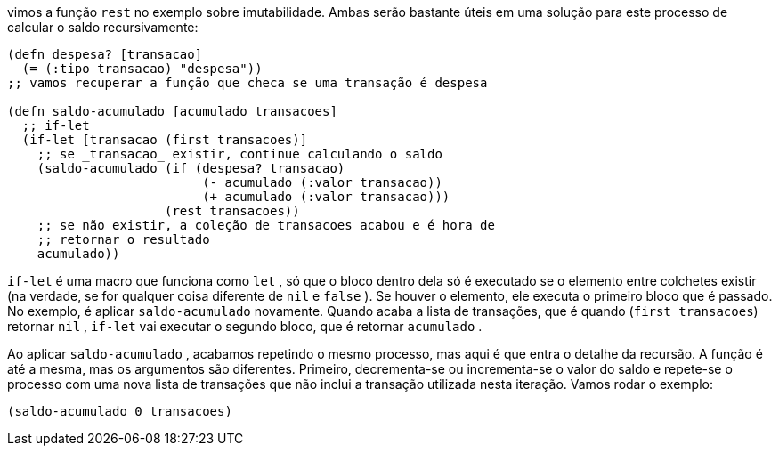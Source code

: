 vimos  a  função   `rest`   no  exemplo  sobre  imutabilidade.  Ambas
serão bastante úteis em uma solução para este processo de calcular
o saldo recursivamente:

```
(defn despesa? [transacao]
  (= (:tipo transacao) "despesa"))
;; vamos recuperar a função que checa se uma transação é despesa

(defn saldo-acumulado [acumulado transacoes]
  ;; if-let
  (if-let [transacao (first transacoes)]
    ;; se _transacao_ existir, continue calculando o saldo
    (saldo-acumulado (if (despesa? transacao)
                          (- acumulado (:valor transacao))
                          (+ acumulado (:valor transacao)))
                     (rest transacoes))
    ;; se não existir, a coleção de transacoes acabou e é hora de
    ;; retornar o resultado
    acumulado))
```

`if-let`   é  uma  macro  que  funciona  como   `let` ,  só  que  o
bloco  dentro  dela  só  é  executado  se  o  elemento  entre  colchetes
existir  (na  verdade,  se  for  qualquer  coisa  diferente  de   `nil`   e
 `false` ). Se houver o elemento, ele executa o primeiro bloco que é
passado.  No  exemplo,  é  aplicar   `saldo-acumulado`   novamente.
Quando  acaba  a  lista  de  transações,  que  é  quando    (`first
transacoes`)   retornar   `nil` ,   `if-let`   vai  executar  o  segundo
bloco, que é retornar  `acumulado` .

Ao aplicar  `saldo-acumulado` , acabamos repetindo o mesmo
processo, mas aqui é que entra o detalhe da recursão. A função é
até  a  mesma,  mas  os  argumentos  são  diferentes.  Primeiro,
decrementa-se  ou  incrementa-se  o  valor  do  saldo  e  repete-se  o
processo  com  uma  nova  lista  de  transações  que  não  inclui  a
transação utilizada nesta iteração. Vamos rodar o exemplo:

```
(saldo-acumulado 0 transacoes)
```